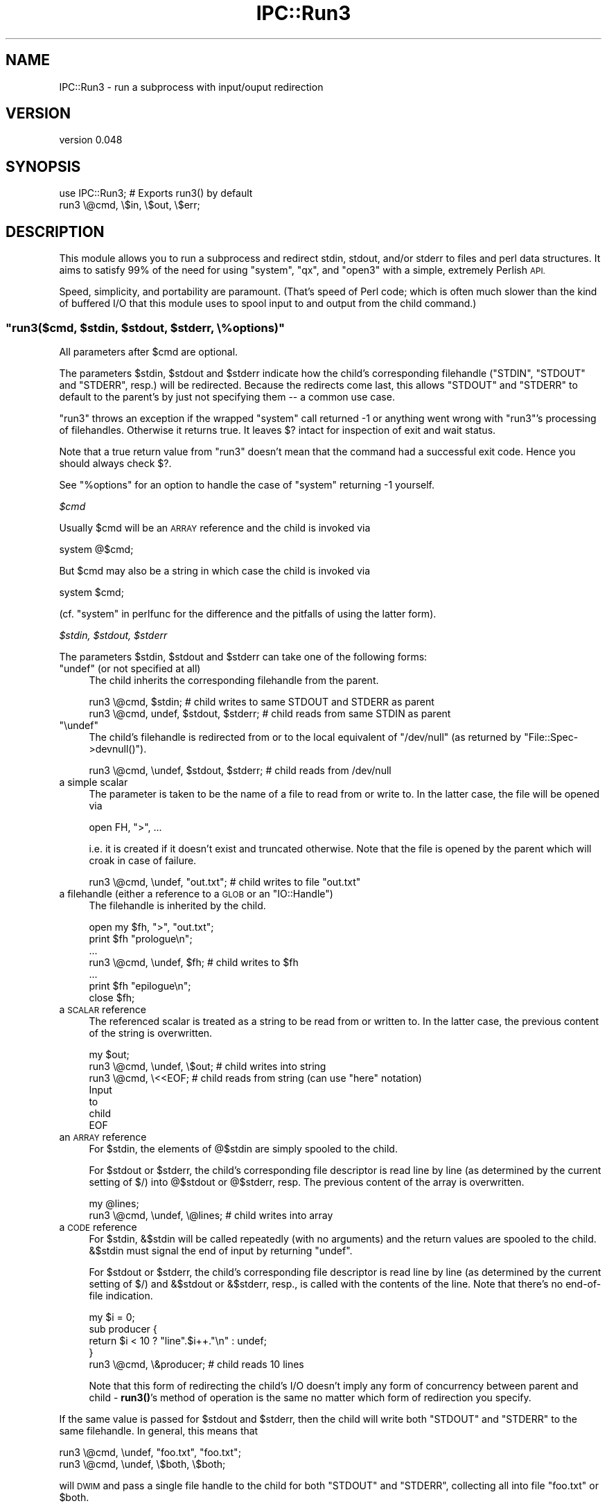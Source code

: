 .\" Automatically generated by Pod::Man 4.10 (Pod::Simple 3.35)
.\"
.\" Standard preamble:
.\" ========================================================================
.de Sp \" Vertical space (when we can't use .PP)
.if t .sp .5v
.if n .sp
..
.de Vb \" Begin verbatim text
.ft CW
.nf
.ne \\$1
..
.de Ve \" End verbatim text
.ft R
.fi
..
.\" Set up some character translations and predefined strings.  \*(-- will
.\" give an unbreakable dash, \*(PI will give pi, \*(L" will give a left
.\" double quote, and \*(R" will give a right double quote.  \*(C+ will
.\" give a nicer C++.  Capital omega is used to do unbreakable dashes and
.\" therefore won't be available.  \*(C` and \*(C' expand to `' in nroff,
.\" nothing in troff, for use with C<>.
.tr \(*W-
.ds C+ C\v'-.1v'\h'-1p'\s-2+\h'-1p'+\s0\v'.1v'\h'-1p'
.ie n \{\
.    ds -- \(*W-
.    ds PI pi
.    if (\n(.H=4u)&(1m=24u) .ds -- \(*W\h'-12u'\(*W\h'-12u'-\" diablo 10 pitch
.    if (\n(.H=4u)&(1m=20u) .ds -- \(*W\h'-12u'\(*W\h'-8u'-\"  diablo 12 pitch
.    ds L" ""
.    ds R" ""
.    ds C` ""
.    ds C' ""
'br\}
.el\{\
.    ds -- \|\(em\|
.    ds PI \(*p
.    ds L" ``
.    ds R" ''
.    ds C`
.    ds C'
'br\}
.\"
.\" Escape single quotes in literal strings from groff's Unicode transform.
.ie \n(.g .ds Aq \(aq
.el       .ds Aq '
.\"
.\" If the F register is >0, we'll generate index entries on stderr for
.\" titles (.TH), headers (.SH), subsections (.SS), items (.Ip), and index
.\" entries marked with X<> in POD.  Of course, you'll have to process the
.\" output yourself in some meaningful fashion.
.\"
.\" Avoid warning from groff about undefined register 'F'.
.de IX
..
.nr rF 0
.if \n(.g .if rF .nr rF 1
.if (\n(rF:(\n(.g==0)) \{\
.    if \nF \{\
.        de IX
.        tm Index:\\$1\t\\n%\t"\\$2"
..
.        if !\nF==2 \{\
.            nr % 0
.            nr F 2
.        \}
.    \}
.\}
.rr rF
.\" ========================================================================
.\"
.IX Title "IPC::Run3 3"
.TH IPC::Run3 3 "2014-03-29" "perl v5.28.2" "User Contributed Perl Documentation"
.\" For nroff, turn off justification.  Always turn off hyphenation; it makes
.\" way too many mistakes in technical documents.
.if n .ad l
.nh
.SH "NAME"
IPC::Run3 \- run a subprocess with input/ouput redirection
.SH "VERSION"
.IX Header "VERSION"
version 0.048
.SH "SYNOPSIS"
.IX Header "SYNOPSIS"
.Vb 1
\&    use IPC::Run3;    # Exports run3() by default
\&
\&    run3 \e@cmd, \e$in, \e$out, \e$err;
.Ve
.SH "DESCRIPTION"
.IX Header "DESCRIPTION"
This module allows you to run a subprocess and redirect stdin, stdout,
and/or stderr to files and perl data structures.  It aims to satisfy 99% of the
need for using \f(CW\*(C`system\*(C'\fR, \f(CW\*(C`qx\*(C'\fR, and \f(CW\*(C`open3\*(C'\fR
with a simple, extremely Perlish \s-1API.\s0
.PP
Speed, simplicity, and portability are paramount.  (That's speed of Perl code;
which is often much slower than the kind of buffered I/O that this module uses
to spool input to and output from the child command.)
.ie n .SS """run3($cmd, $stdin, $stdout, $stderr, \e%options)"""
.el .SS "\f(CWrun3($cmd, $stdin, $stdout, $stderr, \e%options)\fP"
.IX Subsection "run3($cmd, $stdin, $stdout, $stderr, %options)"
All parameters after \f(CW$cmd\fR are optional.
.PP
The parameters \f(CW$stdin\fR, \f(CW$stdout\fR and \f(CW$stderr\fR indicate how the child's
corresponding filehandle (\f(CW\*(C`STDIN\*(C'\fR, \f(CW\*(C`STDOUT\*(C'\fR and \f(CW\*(C`STDERR\*(C'\fR, resp.) will be
redirected.  Because the redirects come last, this allows \f(CW\*(C`STDOUT\*(C'\fR and
\&\f(CW\*(C`STDERR\*(C'\fR to default to the parent's by just not specifying them \*(-- a common
use case.
.PP
\&\f(CW\*(C`run3\*(C'\fR throws an exception if the wrapped \f(CW\*(C`system\*(C'\fR call returned \-1 or
anything went wrong with \f(CW\*(C`run3\*(C'\fR's processing of filehandles.  Otherwise it
returns true.  It leaves \f(CW$?\fR intact for inspection of exit and wait status.
.PP
Note that a true return value from \f(CW\*(C`run3\*(C'\fR doesn't mean that the command had a
successful exit code. Hence you should always check \f(CW$?\fR.
.PP
See \*(L"%options\*(R" for an option to handle the case of \f(CW\*(C`system\*(C'\fR returning \-1
yourself.
.PP
\fI\f(CI$cmd\fI\fR
.IX Subsection "$cmd"
.PP
Usually \f(CW$cmd\fR will be an \s-1ARRAY\s0 reference and the child is invoked via
.PP
.Vb 1
\&  system @$cmd;
.Ve
.PP
But \f(CW$cmd\fR may also be a string in which case the child is invoked via
.PP
.Vb 1
\&  system $cmd;
.Ve
.PP
(cf. \*(L"system\*(R" in perlfunc for the difference and the pitfalls of using
the latter form).
.PP
\fI\f(CI$stdin\fI, \f(CI$stdout\fI, \f(CI$stderr\fI\fR
.IX Subsection "$stdin, $stdout, $stderr"
.PP
The parameters \f(CW$stdin\fR, \f(CW$stdout\fR and \f(CW$stderr\fR can take one of the
following forms:
.ie n .IP """undef"" (or not specified at all)" 4
.el .IP "\f(CWundef\fR (or not specified at all)" 4
.IX Item "undef (or not specified at all)"
The child inherits the corresponding filehandle from the parent.
.Sp
.Vb 2
\&  run3 \e@cmd, $stdin;                   # child writes to same STDOUT and STDERR as parent
\&  run3 \e@cmd, undef, $stdout, $stderr;  # child reads from same STDIN as parent
.Ve
.ie n .IP """\eundef""" 4
.el .IP "\f(CW\eundef\fR" 4
.IX Item "undef"
The child's filehandle is redirected from or to the local equivalent of
\&\f(CW\*(C`/dev/null\*(C'\fR (as returned by \f(CW\*(C`File::Spec\->devnull()\*(C'\fR).
.Sp
.Vb 1
\&  run3 \e@cmd, \eundef, $stdout, $stderr; # child reads from /dev/null
.Ve
.IP "a simple scalar" 4
.IX Item "a simple scalar"
The parameter is taken to be the name of a file to read from
or write to. In the latter case, the file will be opened via
.Sp
.Vb 1
\&  open FH, ">", ...
.Ve
.Sp
i.e. it is created if it doesn't exist and truncated otherwise.
Note that the file is opened by the parent which will croak
in case of failure.
.Sp
.Vb 1
\&  run3 \e@cmd, \eundef, "out.txt";        # child writes to file "out.txt"
.Ve
.ie n .IP "a filehandle (either a reference to a \s-1GLOB\s0 or an ""IO::Handle"")" 4
.el .IP "a filehandle (either a reference to a \s-1GLOB\s0 or an \f(CWIO::Handle\fR)" 4
.IX Item "a filehandle (either a reference to a GLOB or an IO::Handle)"
The filehandle is inherited by the child.
.Sp
.Vb 7
\&  open my $fh, ">", "out.txt";
\&  print $fh "prologue\en";
\&  ...
\&  run3 \e@cmd, \eundef, $fh;              # child writes to $fh
\&  ...
\&  print $fh "epilogue\en";
\&  close $fh;
.Ve
.IP "a \s-1SCALAR\s0 reference" 4
.IX Item "a SCALAR reference"
The referenced scalar is treated as a string to be read from or
written to. In the latter case, the previous content of the string
is overwritten.
.Sp
.Vb 7
\&  my $out;
\&  run3 \e@cmd, \eundef, \e$out;           # child writes into string
\&  run3 \e@cmd, \e<<EOF;                  # child reads from string (can use "here" notation)
\&  Input
\&  to
\&  child
\&  EOF
.Ve
.IP "an \s-1ARRAY\s0 reference" 4
.IX Item "an ARRAY reference"
For \f(CW$stdin\fR, the elements of \f(CW@$stdin\fR are simply spooled to the child.
.Sp
For \f(CW$stdout\fR or \f(CW$stderr\fR, the child's corresponding file descriptor
is read line by line (as determined by the current setting of \f(CW$/\fR)
into \f(CW@$stdout\fR or \f(CW@$stderr\fR, resp. The previous content of the array
is overwritten.
.Sp
.Vb 2
\&  my @lines;
\&  run3 \e@cmd, \eundef, \e@lines;         # child writes into array
.Ve
.IP "a \s-1CODE\s0 reference" 4
.IX Item "a CODE reference"
For \f(CW$stdin\fR, \f(CW&$stdin\fR will be called repeatedly (with no arguments) and
the return values are spooled to the child. \f(CW&$stdin\fR must signal the end of
input by returning \f(CW\*(C`undef\*(C'\fR.
.Sp
For \f(CW$stdout\fR or \f(CW$stderr\fR, the child's corresponding file descriptor
is read line by line (as determined by the current setting of \f(CW$/\fR)
and \f(CW&$stdout\fR or \f(CW&$stderr\fR, resp., is called with the contents of the line.
Note that there's no end-of-file indication.
.Sp
.Vb 4
\&  my $i = 0;
\&  sub producer {
\&    return $i < 10 ? "line".$i++."\en" : undef;
\&  }
\&
\&  run3 \e@cmd, \e&producer;              # child reads 10 lines
.Ve
.Sp
Note that this form of redirecting the child's I/O doesn't imply
any form of concurrency between parent and child \- \fBrun3()\fR's method of
operation is the same no matter which form of redirection you specify.
.PP
If the same value is passed for \f(CW$stdout\fR and \f(CW$stderr\fR, then the child
will write both \f(CW\*(C`STDOUT\*(C'\fR and \f(CW\*(C`STDERR\*(C'\fR to the same filehandle.
In general, this means that
.PP
.Vb 2
\&    run3 \e@cmd, \eundef, "foo.txt", "foo.txt";
\&    run3 \e@cmd, \eundef, \e$both, \e$both;
.Ve
.PP
will \s-1DWIM\s0 and pass a single file handle to the child for both \f(CW\*(C`STDOUT\*(C'\fR and
\&\f(CW\*(C`STDERR\*(C'\fR, collecting all into file \*(L"foo.txt\*(R" or \f(CW$both\fR.
.PP
\fI\f(CI\*(C`\e%options\*(C'\fI\fR
.IX Subsection "%options"
.PP
The last parameter, \f(CW\*(C`\e%options\*(C'\fR, must be a hash reference if present.
.PP
Currently the following keys are supported:
.ie n .IP """binmode_stdin"", ""binmode_stdout"", ""binmode_stderr""" 4
.el .IP "\f(CWbinmode_stdin\fR, \f(CWbinmode_stdout\fR, \f(CWbinmode_stderr\fR" 4
.IX Item "binmode_stdin, binmode_stdout, binmode_stderr"
The value must a \*(L"layer\*(R" as described in \*(L"binmode\*(R" in perlfunc.  If specified the
corresponding parameter \f(CW$stdin\fR, \f(CW$stdout\fR or \f(CW$stderr\fR, resp., operates
with the given layer.
.Sp
For backward compatibility, a true value that doesn't start with \*(L":\*(R"
(e.g. a number) is interpreted as \*(L":raw\*(R". If the value is false
or not specified, the default is \*(L":crlf\*(R" on Windows and \*(L":raw\*(R" otherwise.
.Sp
Don't expect that values other than the built-in layers \*(L":raw\*(R", \*(L":crlf\*(R",
and (on newer Perls) \*(L":bytes\*(R", \*(L":utf8\*(R", \*(L":encoding(...)\*(R" will work.
.ie n .IP """append_stdout"", ""append_stderr""" 4
.el .IP "\f(CWappend_stdout\fR, \f(CWappend_stderr\fR" 4
.IX Item "append_stdout, append_stderr"
If their value is true then the corresponding parameter \f(CW$stdout\fR or
\&\f(CW$stderr\fR, resp., will append the child's output to the existing \*(L"contents\*(R" of
the redirector. This only makes sense if the redirector is a simple scalar (the
corresponding file is opened in append mode), a \s-1SCALAR\s0 reference (the output is
appended to the previous contents of the string) or an \s-1ARRAY\s0 reference (the
output is \f(CW\*(C`push\*(C'\fRed onto the previous contents of the array).
.ie n .IP """return_if_system_error""" 4
.el .IP "\f(CWreturn_if_system_error\fR" 4
.IX Item "return_if_system_error"
If this is true \f(CW\*(C`run3\*(C'\fR does \fBnot\fR throw an exception if \f(CW\*(C`system\*(C'\fR returns \-1
(cf. \*(L"system\*(R" in perlfunc for possible failure scenarios.), but returns true
instead.  In this case \f(CW$?\fR has the value \-1 and \f(CW$!\fR contains the errno of
the failing \f(CW\*(C`system\*(C'\fR call.
.SH "HOW IT WORKS"
.IX Header "HOW IT WORKS"
.IP "(1)" 4
.IX Item "(1)"
For each redirector \f(CW$stdin\fR, \f(CW$stdout\fR, and \f(CW$stderr\fR, \f(CW\*(C`run3()\*(C'\fR furnishes
a filehandle:
.RS 4
.IP "\(bu" 4
if the redirector already specifies a filehandle it just uses that
.IP "\(bu" 4
if the redirector specifies a filename, \f(CW\*(C`run3()\*(C'\fR opens the file
in the appropriate mode
.IP "\(bu" 4
in all other cases, \f(CW\*(C`run3()\*(C'\fR opens a temporary file (using
tempfile)
.RE
.RS 4
.RE
.IP "(2)" 4
.IX Item "(2)"
If \f(CW\*(C`run3()\*(C'\fR opened a temporary file for \f(CW$stdin\fR in step (1),
it writes the data using the specified method (either
from a string, an array or returned by a function) to the temporary file and rewinds it.
.IP "(3)" 4
.IX Item "(3)"
\&\f(CW\*(C`run3()\*(C'\fR saves the parent's \f(CW\*(C`STDIN\*(C'\fR, \f(CW\*(C`STDOUT\*(C'\fR and \f(CW\*(C`STDERR\*(C'\fR by duplicating
them to new filehandles. It duplicates the filehandles from step (1)
to \f(CW\*(C`STDIN\*(C'\fR, \f(CW\*(C`STDOUT\*(C'\fR and \f(CW\*(C`STDERR\*(C'\fR, resp.
.IP "(4)" 4
.IX Item "(4)"
\&\f(CW\*(C`run3()\*(C'\fR runs the child by invoking system with \f(CW$cmd\fR as
specified above.
.IP "(5)" 4
.IX Item "(5)"
\&\f(CW\*(C`run3()\*(C'\fR restores the parent's \f(CW\*(C`STDIN\*(C'\fR, \f(CW\*(C`STDOUT\*(C'\fR and \f(CW\*(C`STDERR\*(C'\fR saved in step (3).
.IP "(6)" 4
.IX Item "(6)"
If \f(CW\*(C`run3()\*(C'\fR opened a temporary file for \f(CW$stdout\fR or \f(CW$stderr\fR in step (1),
it rewinds it and reads back its contents using the specified method (either to
a string, an array or by calling a function).
.IP "(7)" 4
.IX Item "(7)"
\&\f(CW\*(C`run3()\*(C'\fR closes all filehandles that it opened explicitly in step (1).
.PP
Note that when using temporary files, \f(CW\*(C`run3()\*(C'\fR tries to amortize the overhead
by reusing them (i.e. it keeps them open and rewinds and truncates them
before the next operation).
.SH "LIMITATIONS"
.IX Header "LIMITATIONS"
Often uses intermediate files (determined by File::Temp, and thus by the
File::Spec defaults and the \s-1TMPDIR\s0 env. variable) for speed, portability and
simplicity.
.PP
Use extreme caution when using \f(CW\*(C`run3\*(C'\fR in a threaded environment if concurrent
calls of \f(CW\*(C`run3\*(C'\fR are possible. Most likely, I/O from different invocations will
get mixed up. The reason is that in most thread implementations all threads in
a process share the same \s-1STDIN/STDOUT/STDERR.\s0  Known failures are Perl ithreads
on Linux and Win32. Note that \f(CW\*(C`fork\*(C'\fR on Win32 is emulated via Win32 threads
and hence I/O mix up is possible between forked children here (\f(CW\*(C`run3\*(C'\fR is \*(L"fork
safe\*(R" on Unix, though).
.SH "DEBUGGING"
.IX Header "DEBUGGING"
To enable debugging use the \s-1IPCRUN3DEBUG\s0 environment variable to
a non-zero integer value:
.PP
.Vb 1
\&  $ IPCRUN3DEBUG=1 myapp
.Ve
.SH "PROFILING"
.IX Header "PROFILING"
To enable profiling, set \s-1IPCRUN3PROFILE\s0 to a number to enable emitting profile
information to \s-1STDERR\s0 (1 to get timestamps, 2 to get a summary report at the
\&\s-1END\s0 of the program, 3 to get mini reports after each run) or to a filename to
emit raw data to a file for later analysis.
.SH "COMPARISON"
.IX Header "COMPARISON"
Here's how it stacks up to existing APIs:
.ie n .SS "compared to ""system()"", ""qx\*(Aq\*(Aq"", ""open ""...|"""", ""open ""|..."""""
.el .SS "compared to \f(CWsystem()\fP, \f(CWqx\*(Aq\*(Aq\fP, \f(CWopen ``...|''\fP, \f(CWopen ``|...''\fP"
.IX Subsection "compared to system(), qx, open ""...|"", open ""|..."""
.IP "\(bu" 4
better: redirects more than one file descriptor
.IP "\(bu" 4
better: returns \s-1TRUE\s0 on success, \s-1FALSE\s0 on failure
.IP "\(bu" 4
better: throws an error if problems occur in the parent process (or the
pre-exec child)
.IP "\(bu" 4
better: allows a very perlish interface to Perl data structures and subroutines
.IP "\(bu" 4
better: allows 1 word invocations to avoid the shell easily:
.Sp
.Vb 1
\& run3 ["foo"];  # does not invoke shell
.Ve
.IP "\(bu" 4
worse: does not return the exit code, leaves it in $?
.ie n .SS "compared to ""open2()"", ""open3()"""
.el .SS "compared to \f(CWopen2()\fP, \f(CWopen3()\fP"
.IX Subsection "compared to open2(), open3()"
.IP "\(bu" 4
better: no lengthy, error prone polling/select loop needed
.IP "\(bu" 4
better: hides \s-1OS\s0 dependencies
.IP "\(bu" 4
better: allows \s-1SCALAR, ARRAY,\s0 and \s-1CODE\s0 references to source and sink I/O
.IP "\(bu" 4
better: I/O parameter order is like \f(CW\*(C`open3()\*(C'\fR  (not like \f(CW\*(C`open2()\*(C'\fR).
.IP "\(bu" 4
worse: does not allow interaction with the subprocess
.SS "compared to \fBIPC::Run::run()\fP"
.IX Subsection "compared to IPC::Run::run()"
.IP "\(bu" 4
better: smaller, lower overhead, simpler, more portable
.IP "\(bu" 4
better: no \fBselect()\fR loop portability issues
.IP "\(bu" 4
better: does not fall prey to Perl closure leaks
.IP "\(bu" 4
worse: does not allow interaction with the subprocess (which \fBIPC::Run::run()\fR
allows by redirecting subroutines)
.IP "\(bu" 4
worse: lacks many features of \f(CW\*(C`IPC::Run::run()\*(C'\fR (filters, pipes, redirects,
pty support)
.SH "COPYRIGHT"
.IX Header "COPYRIGHT"
Copyright 2003, R. Barrie Slaymaker, Jr., All Rights Reserved
.SH "LICENSE"
.IX Header "LICENSE"
You may use this module under the terms of the \s-1BSD,\s0 Artistic, or \s-1GPL\s0 licenses,
any version.
.SH "AUTHOR"
.IX Header "AUTHOR"
Barrie Slaymaker <\f(CW\*(C`barries@slaysys.com\*(C'\fR>
.PP
Ricardo \s-1SIGNES\s0 <\f(CW\*(C`rjbs@cpan.org\*(C'\fR> performed routine maintenance since
2010, thanks to help from the following ticket and/or patch submitters: Jody
Belka, Roderich Schupp, David Morel, Jeff Lavallee, and anonymous others.
